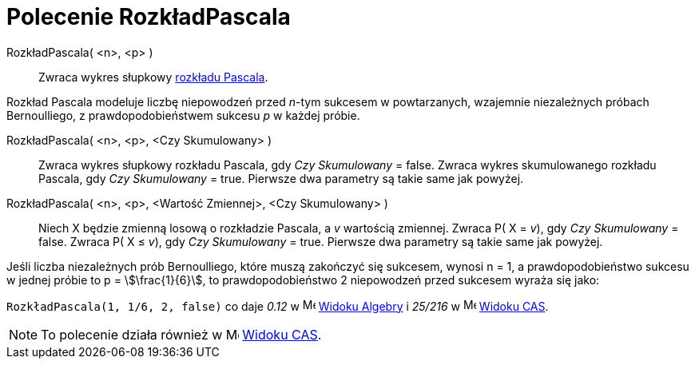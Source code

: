 = Polecenie RozkładPascala
:page-en: commands/Pascal
ifdef::env-github[:imagesdir: /en/modules/ROOT/assets/images]

RozkładPascala( <n>, <p> )::
  Zwraca wykres słupkowy https://pl.wikipedia.org/wiki/Rozk%C5%82ad_Pascala[rozkładu Pascala].

Rozkład Pascala modeluje liczbę niepowodzeń przed __n__-tym sukcesem w powtarzanych, wzajemnie niezależnych próbach Bernoulliego, 
z prawdopodobieństwem sukcesu _p_ w każdej próbie.

RozkładPascala( <n>, <p>, <Czy Skumulowany> )::
  Zwraca wykres słupkowy rozkładu Pascala, gdy _Czy Skumulowany_ = false.
  Zwraca wykres skumulowanego rozkładu Pascala, gdy _Czy Skumulowany_ = true.
  Pierwsze dwa parametry są takie same jak powyżej.

RozkładPascala( <n>, <p>, <Wartość Zmiennej>, <Czy Skumulowany> )::
  Niech X będzie zmienną losową o rozkładzie Pascala, a _v_ wartością zmiennej.
  Zwraca P( X = _v_), gdy _Czy Skumulowany_ = false.
  Zwraca P( X ≤ _v_), gdy _Czy Skumulowany_ = true.
  Pierwsze dwa parametry są takie same jak powyżej.

[EXAMPLE]
====

Jeśli liczba niezależnych prób Bernoulliego, które muszą zakończyć się sukcesem, wynosi n = 1, a prawdopodobieństwo sukcesu w jednej próbie to
p = stem:[\frac{1}{6}], to prawdopodobieństwo 2 niepowodzeń przed sukcesem wyraża się jako:

`++ RozkładPascala(1, 1/6, 2, false)++` co daje _0.12_ w image:16px-Menu_view_algebra.svg.png[Menu view
algebra.svg,width=16,height=16] xref:/Widok_Algebry.adoc[Widoku Algebry] i _25/216_ w
image:16px-Menu_view_cas.svg.png[Menu view cas.svg,width=16,height=16] xref:/Widok_CAS.adoc[Widoku CAS].

====

[NOTE]
====

To polecenie działa również w image:16px-Menu_view_cas.svg.png[Menu view cas.svg,width=16,height=16]
xref:/Widok_CAS.adoc[Widoku CAS].

====
